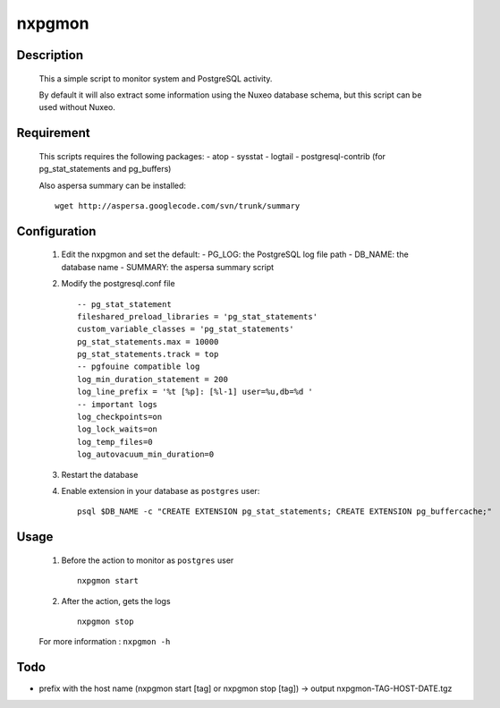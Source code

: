 nxpgmon
==============


Description
------------

  This a simple script to monitor system and PostgreSQL activity. 

  By default it will also extract some information using the Nuxeo
  database schema, but this script can be used without Nuxeo.


Requirement
------------

  This scripts requires the following packages:
  - atop
  - sysstat
  - logtail
  - postgresql-contrib (for pg_stat_statements and pg_buffers)
  
  Also aspersa summary can be installed::

    wget http://aspersa.googlecode.com/svn/trunk/summary


Configuration
-------------

  1. Edit the nxpgmon and set the default:
     - PG_LOG: the PostgreSQL log file path
     - DB_NAME: the database name
     - SUMMARY: the aspersa summary script

  2. Modify the postgresql.conf file ::

       -- pg_stat_statement
       fileshared_preload_libraries = 'pg_stat_statements'
       custom_variable_classes = 'pg_stat_statements'
       pg_stat_statements.max = 10000
       pg_stat_statements.track = top
       -- pgfouine compatible log
       log_min_duration_statement = 200
       log_line_prefix = '%t [%p]: [%l-1] user=%u,db=%d '
       -- important logs
       log_checkpoints=on
       log_lock_waits=on
       log_temp_files=0
       log_autovacuum_min_duration=0


  3. Restart the database

  4. Enable extension in your database as ``postgres`` user::

       psql $DB_NAME -c "CREATE EXTENSION pg_stat_statements; CREATE EXTENSION pg_buffercache;"


Usage
------

  1. Before the action to monitor as ``postgres`` user ::

      nxpgmon start

  2. After the action, gets the logs ::

      nxpgmon stop


  For more information : ``nxpgmon -h``


Todo
-----

- prefix with the host name (nxpgmon start [tag] or nxpgmon stop [tag])
  -> output nxpgmon-TAG-HOST-DATE.tgz
